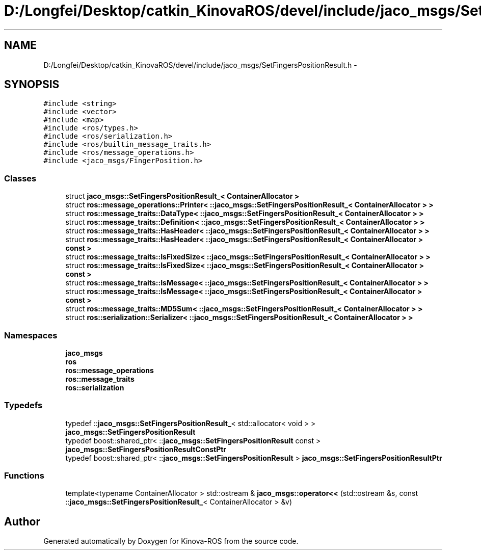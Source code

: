 .TH "D:/Longfei/Desktop/catkin_KinovaROS/devel/include/jaco_msgs/SetFingersPositionResult.h" 3 "Thu Mar 3 2016" "Version 1.0.1" "Kinova-ROS" \" -*- nroff -*-
.ad l
.nh
.SH NAME
D:/Longfei/Desktop/catkin_KinovaROS/devel/include/jaco_msgs/SetFingersPositionResult.h \- 
.SH SYNOPSIS
.br
.PP
\fC#include <string>\fP
.br
\fC#include <vector>\fP
.br
\fC#include <map>\fP
.br
\fC#include <ros/types\&.h>\fP
.br
\fC#include <ros/serialization\&.h>\fP
.br
\fC#include <ros/builtin_message_traits\&.h>\fP
.br
\fC#include <ros/message_operations\&.h>\fP
.br
\fC#include <jaco_msgs/FingerPosition\&.h>\fP
.br

.SS "Classes"

.in +1c
.ti -1c
.RI "struct \fBjaco_msgs::SetFingersPositionResult_< ContainerAllocator >\fP"
.br
.ti -1c
.RI "struct \fBros::message_operations::Printer< ::jaco_msgs::SetFingersPositionResult_< ContainerAllocator > >\fP"
.br
.ti -1c
.RI "struct \fBros::message_traits::DataType< ::jaco_msgs::SetFingersPositionResult_< ContainerAllocator > >\fP"
.br
.ti -1c
.RI "struct \fBros::message_traits::Definition< ::jaco_msgs::SetFingersPositionResult_< ContainerAllocator > >\fP"
.br
.ti -1c
.RI "struct \fBros::message_traits::HasHeader< ::jaco_msgs::SetFingersPositionResult_< ContainerAllocator > >\fP"
.br
.ti -1c
.RI "struct \fBros::message_traits::HasHeader< ::jaco_msgs::SetFingersPositionResult_< ContainerAllocator > const  >\fP"
.br
.ti -1c
.RI "struct \fBros::message_traits::IsFixedSize< ::jaco_msgs::SetFingersPositionResult_< ContainerAllocator > >\fP"
.br
.ti -1c
.RI "struct \fBros::message_traits::IsFixedSize< ::jaco_msgs::SetFingersPositionResult_< ContainerAllocator > const  >\fP"
.br
.ti -1c
.RI "struct \fBros::message_traits::IsMessage< ::jaco_msgs::SetFingersPositionResult_< ContainerAllocator > >\fP"
.br
.ti -1c
.RI "struct \fBros::message_traits::IsMessage< ::jaco_msgs::SetFingersPositionResult_< ContainerAllocator > const  >\fP"
.br
.ti -1c
.RI "struct \fBros::message_traits::MD5Sum< ::jaco_msgs::SetFingersPositionResult_< ContainerAllocator > >\fP"
.br
.ti -1c
.RI "struct \fBros::serialization::Serializer< ::jaco_msgs::SetFingersPositionResult_< ContainerAllocator > >\fP"
.br
.in -1c
.SS "Namespaces"

.in +1c
.ti -1c
.RI " \fBjaco_msgs\fP"
.br
.ti -1c
.RI " \fBros\fP"
.br
.ti -1c
.RI " \fBros::message_operations\fP"
.br
.ti -1c
.RI " \fBros::message_traits\fP"
.br
.ti -1c
.RI " \fBros::serialization\fP"
.br
.in -1c
.SS "Typedefs"

.in +1c
.ti -1c
.RI "typedef ::\fBjaco_msgs::SetFingersPositionResult_\fP< std::allocator< void > > \fBjaco_msgs::SetFingersPositionResult\fP"
.br
.ti -1c
.RI "typedef boost::shared_ptr< ::\fBjaco_msgs::SetFingersPositionResult\fP const  > \fBjaco_msgs::SetFingersPositionResultConstPtr\fP"
.br
.ti -1c
.RI "typedef boost::shared_ptr< ::\fBjaco_msgs::SetFingersPositionResult\fP > \fBjaco_msgs::SetFingersPositionResultPtr\fP"
.br
.in -1c
.SS "Functions"

.in +1c
.ti -1c
.RI "template<typename ContainerAllocator > std::ostream & \fBjaco_msgs::operator<<\fP (std::ostream &s, const ::\fBjaco_msgs::SetFingersPositionResult_\fP< ContainerAllocator > &v)"
.br
.in -1c
.SH "Author"
.PP 
Generated automatically by Doxygen for Kinova-ROS from the source code\&.
